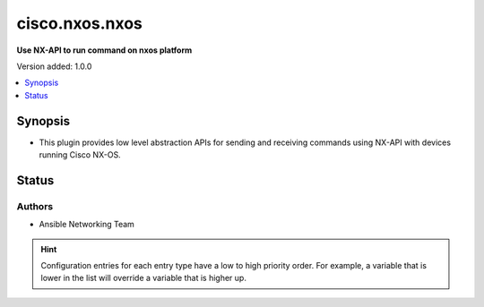 
.. _cisco.nxos.nxos_httpapi:


***************
cisco.nxos.nxos
***************

**Use NX-API to run command on nxos platform**


Version added: 1.0.0

.. contents::
   :local:
   :depth: 1


Synopsis
--------
- This plugin provides low level abstraction APIs for sending and receiving
  commands using NX-API with devices running Cisco NX-OS.











Status
------


Authors
~~~~~~~

- Ansible Networking Team


.. hint::
    Configuration entries for each entry type have a low to high priority order. For example, a variable that is lower in the list will override a variable that is higher up.
